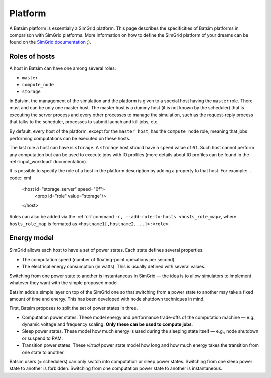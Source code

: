 .. _input_platform:

Platform
========
A Batsim platform is essentially a SimGrid platform.
This page describes the specificities of Batsim platforms in comparison with SimGrid platforms. More information on how to define the SimGrid platform of your dreams can be found on the `SimGrid documentation`_ ;).

.. _platform_host_roles:

Roles of hosts
--------------

A host in Batsim can have one among several roles:

- ``master``
- ``compute_node``
- ``storage``


In Batsim, the management of the simulation and the platform is given to a special host having the ``master`` role.
There must and can be only one master host.
The master host is a dummy host (it is not known by the scheduler) that is executing the server process and every other processes to manage the simulation,
such as the request-reply process that talks to the scheduler, processes to submit launch and kill jobs, etc.

By default, every host of the platform, except for the ``master host``, has the ``compute_node`` role, meaning that
jobs performing computations can be executed on these hosts.

The last role a host can have is ``storage``.
A ``storage`` host should have a ``speed`` value of ``0f``.
Such host cannot perform any computation but can be used to execute jobs with IO profiles
(more details about IO profiles can be found in the :ref:`input_workload` documentation).


It is possible to specify the role of a host in the platform description by adding a property to that host.
For example:
.. code:: xml

    <host id="storage_server" speed="0f">
        <prop id="role" value="storage"/>
    </host>

Roles can also be added via the :ref:`cli` command ``-r, --add-role-to-hosts <hosts_role_map>``, where
``hosts_role_map`` is formated as ``<hostname1[,hostname2,...]>:<role>``.


Energy model
------------
SimGrid allows each host to have a set of power states.
Each state defines several properties.

- The computation speed (number of floating-point operations per second).
- The electrical energy consumption (in watts). This is usually defined with several values.

Switching from one power state to another is instantaneous in SimGrid — the idea is to allow simulators to implement whatever they want with the simple proposed model.

Batsim adds a simple layer on top of the SimGrid one so that switching from a power state to another may take a fixed amount of time and energy. This has been developed with node shutdown techniques in mind.

First, Batsim proposes to split the set of power states in three.

- Computation power states. These model energy and performance trade-offs of the computation machine — e.g., dynamic voltage and frequency scaling. **Only these can be used to compute jobs**.
- Sleep power states. These model how much energy is used during the sleeping state itself — e.g., node shutdown or suspend to RAM.
- Transition power states. These *virtual* power state model how long and how much energy takes the transition from one state to another.

Batsim users (= schedulers) can only switch into computation or sleep power states. Switching from one sleep power state to another is forbidden. Switching from one computation power state to another is instantaneous.

.. todo::

    - Finish to describe the Batsim energy model.
    - Add instantiation examples.

.. _SimGrid documentation: https://simgrid.org/doc/latest/platform.html
